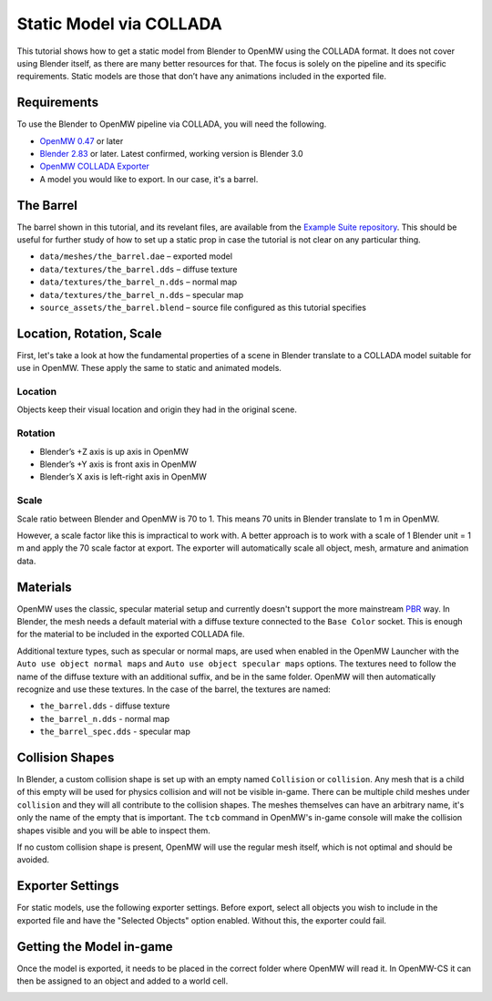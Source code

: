 ########################
Static Model via COLLADA
########################

This tutorial shows how to get a static model from Blender to OpenMW 
using the COLLADA format. It does not cover using Blender itself, as there are 
many better resources for that. The focus is solely on the pipeline and its 
specific requirements. Static models are those that don’t have any animations 
included in the exported file.

Requirements
************

To use the Blender to OpenMW pipeline via COLLADA, you will need the following.

* `OpenMW 0.47 <https://openmw.org/downloads/>`_ or later
* `Blender 2.83 <https://www.blender.org/download/>`_ or later. Latest confirmed, working version is Blender 3.0
* `OpenMW COLLADA Exporter <https://github.com/openmw/collada-exporter>`_
* A model you would like to export. In our case, it's a barrel.

The Barrel
**********

The barrel shown in this tutorial, and its revelant files, are available from 
the `Example Suite repository <https://gitlab.com/OpenMW/example-suite/-/tree/master/example_static_props>`_.
This should be useful for further study of how to set up a static prop in case
the tutorial is not clear on any particular thing.

.. image:: https://gitlab.com/OpenMW/openmw-docs/-/raw/master/docs/source/reference/modding/custom-models/_static/barrel-prop-in-blender.webp
    :align: center

* ``data/meshes/the_barrel.dae`` – exported model
* ``data/textures/the_barrel.dds`` – diffuse texture
* ``data/textures/the_barrel_n.dds`` – normal map
* ``data/textures/the_barrel_n.dds`` – specular map
* ``source_assets/the_barrel.blend`` – source file configured as this tutorial specifies

Location, Rotation, Scale
*************************

First, let's take a look at how the fundamental properties of a scene 
in Blender translate to a COLLADA model suitable for use in OpenMW. These apply 
the same to static and animated models.

Location
========

Objects keep their visual location and origin they had in the original scene.

Rotation
========

* Blender’s +Z axis is up axis in OpenMW
* Blender’s +Y axis is front axis in OpenMW
* Blender’s X axis is left-right axis in OpenMW

Scale
=====

Scale ratio between Blender and OpenMW is 70 to 1. This means 70 units in 
Blender translate to 1 m in OpenMW.

However, a scale factor like this is impractical to work with. A better 
approach is to work with a scale of 1 Blender unit = 1 m and apply the 70 scale 
factor at export. The exporter will automatically scale all object, mesh, 
armature and animation data.


Materials
*********

OpenMW uses the classic, specular material setup and currently doesn't 
support the more mainstream `PBR <https://en.wikipedia.org/wiki/Physically_based_rendering>`_
way. In Blender, the mesh needs a default material with a diffuse texture
connected to the ``Base Color`` socket. This is enough for the material to be
included in the exported COLLADA file.

.. image:: https://gitlab.com/OpenMW/openmw-docs/-/raw/master/docs/source/reference/modding/custom-models/_static/barrel-prop-in-blender-material.webp
    :align: center

Additional texture types, such as specular or normal maps, are used 
when enabled in the OpenMW Launcher with the ``Auto use object normal maps`` 
and ``Auto use object specular maps`` options. The textures need to follow the 
name of the diffuse texture with an additional suffix, and be in the same 
folder. OpenMW will then automatically recognize and use these textures. In the 
case of the barrel, the textures are named:

* ``the_barrel.dds`` - diffuse texture
* ``the_barrel_n.dds`` - normal map
* ``the_barrel_spec.dds`` - specular map

Collision Shapes
****************

In Blender, a custom collision shape is set up with an empty named 
``Collision`` or ``collision``. Any mesh that is a child of this empty will be 
used for physics collision and will not be visible in-game. There can be 
multiple child meshes under ``collision`` and they will all contribute to the 
collision shapes. The meshes themselves can have an arbitrary name, it's only 
the name of the empty that is important. The ``tcb`` command in OpenMW's in-game 
console will make the collision shapes visible and you will be able to inspect 
them.

.. image:: https://gitlab.com/OpenMW/openmw-docs/-/raw/master/docs/source/reference/modding/custom-models/_static/barrel-prop-in-blender-collision.webp
    :align: center

If no custom collision shape is present, OpenMW will use the regular 
mesh itself, which is not optimal and should be avoided.

Exporter Settings
*****************

For static models, use the following exporter settings. Before export, select 
all objects you wish to include in the exported file and have the "Selected 
Objects" option enabled. Without this, the exporter could fail.


.. image:: https://gitlab.com/OpenMW/openmw-docs/-/raw/master/docs/source/reference/modding/custom-models/_static/dae-exporter-static.webp
    :align: center

Getting the Model in-game
*************************

Once the model is exported, it needs to be placed in the correct folder where 
OpenMW will read it. In OpenMW-CS it can then be assigned to an object and added 
to a world cell.


.. image:: https://gitlab.com/OpenMW/openmw-docs/-/raw/master/docs/source/reference/modding/custom-models/_static/barrel-prop-in-openmwcs.webp
    :align: center
